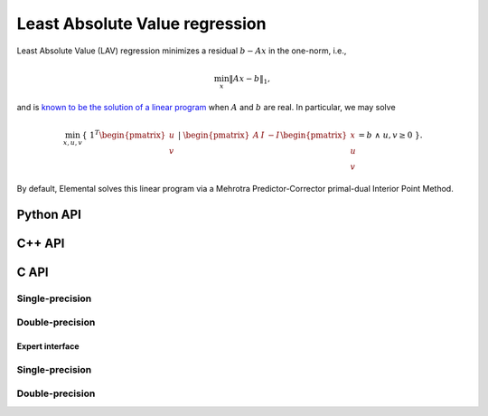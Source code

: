 Least Absolute Value regression
===============================
Least Absolute Value (LAV) regression minimizes a residual :math:`b - A x`
in the one-norm, i.e.,

.. math::

   \min_x \| A x - b \|_1,

and is `known to be the solution of a linear program <http://dx.doi.org/10.1287/mnsc.1.2.138>`__ when :math:`A` and  :math:`b` are real. 
In particular, we may solve

.. math::
  
   \min_{x,u,v} \{\; 1^T \begin{pmatrix} u \\ v \end{pmatrix} \; | \; \begin{pmatrix} A & I & -I \end{pmatrix} \begin{pmatrix} x \\ u \\ v \end{pmatrix} = b \; \wedge \; u,v \ge 0 \; \}.

By default, Elemental solves this linear program via a Mehrotra 
Predictor-Corrector primal-dual Interior Point Method.

Python API
----------
.. py:function:: LAV(A,b[,ctrl=None])

   :param A: dense or sparse, sequential or distributed matrix
   :param b: dense right-hand side vector (with type compatible to ``A``)
   :param ctrl: (optional) :py:class:`LPAffineCtrl` instance
   :rtype: dense solution vector (with type matching that of ``b``)

C++ API
-------
.. cpp:function:: void LAV( const Matrix<Real>& A, const Matrix<Real>& b, Matrix<Real>& x, const lp::affine::Ctrl<Real>& ctrl=lp::affine::Ctrl<Real>() )
.. cpp:function:: void LAV( const AbstractDistMatrix<Real>& A, const AbstractDistMatrix<Real>& b, AbstractDistMatrix<Real>& x, const lp::affine::Ctrl<Real>& ctrl=lp::affine::Ctrl<Real>() )
.. cpp:function:: void LAV( const SparseMatrix<Real>& A, const Matrix<Real>& b, Matrix<Real>& x, const lp::affine::Ctrl<Real>& ctrl=lp::affine::Ctrl<Real>() )
.. cpp:function:: void LAV( const DistSparseMatrix<Real>& A, const DistMultiVec<Real>& b, DistMultiVec<Real>& x, const lp::affine::Ctrl<Real>& ctrl=lp::affine::Ctrl<Real>() )

C API
-----

Single-precision
""""""""""""""""

.. c:function:: ElError ElLAV_s( ElConstMatrix_s A, ElConstMatrix_s b, ElMatrix_s x )
.. c:function:: ElError ElLAVDist_s( ElConstDistMatrix_s A, ElConstDistMatrix_s b, ElDistMatrix_s x )
.. c:function:: ElError ElLAVSparse_s( ElConstSparseMatrix_s A, ElConstMatrix_s b, ElMatrix_s x )
.. c:function:: ElError ElLAVDistSparse_s( ElConstDistSparseMatrix_s A, ElConstDistMultiVec_s b, ElDistMultiVec_s x )

Double-precision
""""""""""""""""

.. c:function:: ElError ElLAV_d( ElConstMatrix_d A, ElConstMatrix_d b, ElMatrix_d x )
.. c:function:: ElError ElLAVDist_d( ElConstDistMatrix_d A, ElConstDistMatrix_d b, ElDistMatrix_d x )
.. c:function:: ElError ElLAVSparse_d( ElConstSparseMatrix_d A, ElConstMatrix_d b, ElMatrix_d x )
.. c:function:: ElError ElLAVDistSparse_d( ElConstDistSparseMatrix_d A, ElConstDistMultiVec_d b, ElDistMultiVec_d x )

Expert interface
^^^^^^^^^^^^^^^^

Single-precision
""""""""""""""""

.. c:function:: ElError ElLAVX_s( ElConstMatrix_s A, ElConstMatrix_s b, ElMatrix_s x, ElLPAffineCtrl_s ctrl )
.. c:function:: ElError ElLAVXDist_s( ElConstDistMatrix_s A, ElConstDistMatrix_s b, ElDistMatrix_s x, ElLPAffineCtrl_s ctrl )
.. c:function:: ElError ElLAVXSparse_s( ElConstSparseMatrix_s A, ElConstMatrix_s b, ElMatrix_s x, ElLPAffineCtrl_s ctrl )
.. c:function:: ElError ElLAVXDistSparse_s( ElConstDistSparseMatrix_s A, ElConstDistMultiVec_s b, ElDistMultiVec_s x, ElLPAffineCtrl_s ctrl )

Double-precision
""""""""""""""""

.. c:function:: ElError ElLAVX_d( ElConstMatrix_d A, ElConstMatrix_d b, ElMatrix_d x, ElLPAffineCtrl_d ctrl )
.. c:function:: ElError ElLAVXDist_d( ElConstDistMatrix_d A, ElConstDistMatrix_d b, ElDistMatrix_d x, ElLPAffineCtrl_d ctrl )
.. c:function:: ElError ElLAVXSparse_d( ElConstSparseMatrix_d A, ElConstMatrix_d b, ElMatrix_d x, ElLPAffineCtrl_d ctrl )
.. c:function:: ElError ElLAVXDistSparse_d( ElConstDistSparseMatrix_d A, ElConstDistMultiVec_d b, ElDistMultiVec_d x, ElLPAffineCtrl_d ctrl )

